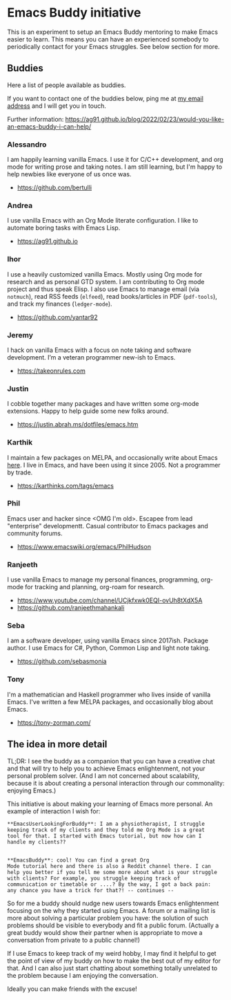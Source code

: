 * Emacs Buddy initiative
:PROPERTIES:
:CREATED:  [2022-02-27 Sun 21:58]
:ID:       73dbe494-30e7-44a5-b97b-491d43033cdc
:END:

This is an experiment to setup an Emacs Buddy mentoring to make Emacs
easier to learn. This means you can have an experienced somebody to
periodically contact for your Emacs struggles. See below section for more.

** Buddies

Here a list of people available as buddies.

If you want to contact one of the buddies below, ping me at [[mailto:andrea-dev@hotmail.com][my email
address]] and I will get you in touch.

Further information:
https://ag91.github.io/blog/2022/02/23/would-you-like-an-emacs-buddy-i-can-help/

*** Alessandro

I am happily learning vanilla Emacs. I use it for C/C++ development,
and org mode for writing prose and taking notes.
I am still learning, but I'm happy to help newbies like everyone of us once was.

- https://github.com/bertulli

*** Andrea

I use vanilla Emacs with an Org Mode literate configuration.
I like to automate boring tasks with Emacs Lisp.

- https://ag91.github.io

*** Ihor

I use a heavily customized vanilla Emacs. Mostly using Org mode for research and
as personal GTD system.  I am contributing to Org mode project and thus speak
Elisp.  I also use Emacs to manage email (via =notmuch=), read RSS feeds (=elfeed=),
read books/articles in PDF (=pdf-tools=), and track my finances (=ledger-mode=).

- https://github.com/yantar92

*** Jeremy

I hack on vanilla Emacs with a focus on note taking and software development.
I’m a veteran programmer new-ish to Emacs.

- https://takeonrules.com

*** Justin

I cobble together many packages and have written some org-mode extensions.
Happy to help guide some new folks around.

- https://justin.abrah.ms/dotfiles/emacs.htm

*** Karthik

I maintain a few packages on MELPA, and occasionally write about Emacs [[https://karthinks.com/tags/emacs][here]].
I live in Emacs, and have been using it since 2005. Not a programmer by trade.

- https://karthinks.com/tags/emacs

*** Phil

Emacs user and hacker since <OMG I'm old>.  Escapee from lead "enterprise"
developmentt.  Casual contributor to Emacs packages and community forums.

- https://www.emacswiki.org/emacs/PhilHudson

*** Ranjeeth

I use vanilla Emacs to manage my personal finances, programming,
org-mode for tracking and planning, org-roam for research.

- https://www.youtube.com/channel/UCjkfxwk0EQI-ovUh8tXdX5A
- https://github.com/ranjeethmahankali

*** Seba

I am a software developer, using vanilla Emacs since 2017ish. Package author.
I use Emacs for C#, Python, Common Lisp and light note taking.

- https://github.com/sebasmonia

*** Tony

I'm a mathematician and Haskell programmer who lives inside of vanilla Emacs.
I've written a few MELPA packages, and occasionally blog about Emacs.

- https://tony-zorman.com/

** The idea in more detail
:PROPERTIES:
:CREATED:  [2022-03-02 Wed 18:46]
:ID:       d4c7ae2a-1f22-48be-9fe6-6f290986ec04
:END:

TL;DR: I see the buddy as a companion that you can have a creative
chat and that will try to help you to achieve Emacs enlightenment, not
your personal problem solver. (And I am not concerned about
scalability, because it is about creating a personal interaction
through our commonality: enjoying Emacs.)

This initiative is about making your learning of Emacs more personal.
An example of interaction I wish for:

#+begin_src verbatim
**EmacsUserLookingForBuddy**: I am a physiotherapist, I struggle
keeping track of my clients and they told me Org Mode is a great
tool for that. I started with Emacs tutorial, but now how can I
handle my clients??


**EmacsBuddy**: cool! You can find a great Org
Mode tutorial here and there is also a Reddit channel there. I can
help you better if you tell me some more about what is your struggle
with clients? For example, you struggle keeping track of
communication or timetable or ....? By the way, I got a back pain:
any chance you have a trick for that?! -- continues --
#+end_src

So for me a buddy should nudge new users towards Emacs enlightenment
focusing on the why they started using Emacs. A forum or a mailing
list is more about solving a particular problem you have: the solution
of such problems should be visible to everybody and fit a public
forum. (Actually a great buddy would show their partner when is
appropriate to move a conversation from private to a public channel!)

If I use Emacs to keep track of my weird hobby, I may find it helpful
to get the point of view of my buddy on how to make the best out of my
editor for that. And I can also just start chatting about something
totally unrelated to the problem because I am enjoying the conversation.

Ideally you can make friends with the excuse!
